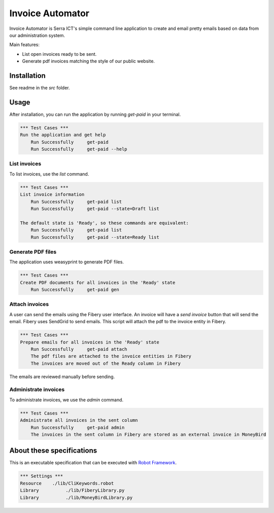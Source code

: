 Invoice Automator
=================

Invoice Automator is Serra ICT's simple command line application 
to create and email pretty emails based on data from our administration system.

Main features:

* List open invoices ready to be sent.
* Generate pdf invoices matching the style of our public website.

Installation
------------

See readme in the `src` folder.

Usage
-----

After installation, you can run the application by running `get-paid` in your terminal.

.. code:: robotframework

    *** Test Cases ***
    Run the application and get help
        Run Successfully     get-paid
        Run Successfully     get-paid --help

List invoices
~~~~~~~~~~~~~

To list invoices, use the `list` command.

.. code:: robotframework

    *** Test Cases ***
    List invoice information
        Run Successfully     get-paid list
        Run Successfully     get-paid --state=Draft list

    The default state is 'Ready', so these commands are equivalent:
        Run Successfully     get-paid list
        Run Successfully     get-paid --state=Ready list

Generate PDF files
~~~~~~~~~~~~~~~~~~

The application uses weasyprint to generate PDF files.

.. code:: robotframework

    *** Test Cases ***
    Create PDF documents for all invoices in the 'Ready' state
        Run Successfully     get-paid gen

Attach invoices
~~~~~~~~~~~~~~~

A user can send the emails using the Fibery user interface.
An invoice will have a `send invoice` button that will send the email.
Fibery uses SendGrid to send emails.
This script will attach the pdf to the invoice entity in Fibery.

.. code:: robotframework

    *** Test Cases ***
    Prepare emails for all invoices in the 'Ready' state
        Run Successfully     get-paid attach
        The pdf files are attached to the invoice entities in Fibery
        The invoices are moved out of the Ready column in Fibery

The emails are reviewed manually before sending.

Administrate invoices
~~~~~~~~~~~~~~~~~~~~~

To administrate invoices, we use the `admin` command.

.. code:: robotframework

    *** Test Cases ***
    Administrate all invoices in the sent column
        Run Successfully     get-paid admin
        The invoices in the sent column in Fibery are stored as an external invoice in MoneyBird

About these specifications
--------------------------

This is an executable specification that 
can be executed with `Robot Framework <http://robotframework.org/>`_.

.. code:: robotframework

    *** Settings ***
    Resource    ./lib/CliKeywords.robot
    Library          ./lib/FiberyLibrary.py
    Library          ./lib/MoneyBirdLibrary.py